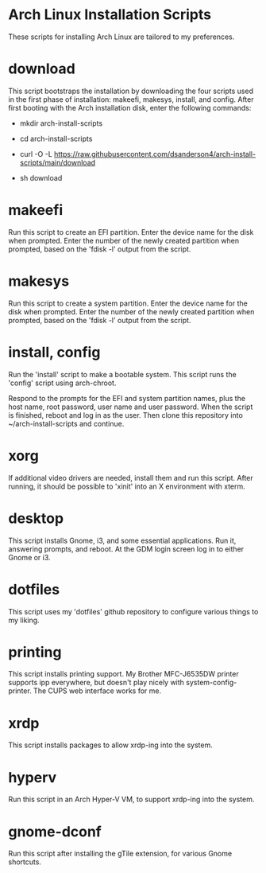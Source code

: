 #+OPTIONS: toc:nil html-postamble:nil num:nil

* Arch Linux Installation Scripts

These scripts for installing Arch Linux are tailored to my preferences.

* download

This script bootstraps the installation by downloading the four scripts used in
the first phase of installation: makeefi, makesys, install, and config. After
first booting with the Arch installation disk, enter the following commands:

- mkdir arch-install-scripts

- cd arch-install-scripts

- curl -O -L https://raw.githubusercontent.com/dsanderson4/arch-install-scripts/main/download

- sh download

* makeefi

Run this script to create an EFI partition. Enter the device name for the disk
when prompted. Enter the number of the newly created partition when prompted,
based on the 'fdisk -l' output from the script.

* makesys

Run this script to create a system partition. Enter the device name for the disk
when prompted. Enter the number of the newly created partition when prompted,
based on the 'fdisk -l' output from the script.

* install, config

Run the 'install' script to make a bootable system. This script runs the
'config' script using arch-chroot.

Respond to the prompts for the EFI and system partition names, plus the host
name, root password, user name and user password. When the script is finished,
reboot and log in as the user. Then clone this repository into
~/arch-install-scripts and continue.

* xorg

If additional video drivers are needed, install them and run this script. After
running, it should be possible to 'xinit' into an X environment with xterm.

* desktop

This script installs Gnome, i3, and some essential applications. Run it,
answering prompts, and reboot. At the GDM login screen log in to either Gnome or
i3.

* dotfiles

This script uses my 'dotfiles' github repository to configure various things to
my liking.

* printing

This script installs printing support. My Brother MFC-J6535DW printer supports
ipp everywhere, but doesn't play nicely with system-config-printer. The CUPS web
interface works for me.

* xrdp

This script installs packages to allow xrdp-ing into the system.

* hyperv

Run this script in an Arch Hyper-V VM, to support xrdp-ing into the system.

* gnome-dconf

Run this script after installing the gTile extension, for various Gnome
shortcuts.
